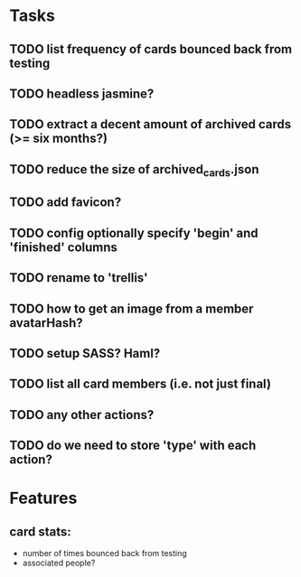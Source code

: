 
*  Tasks
** TODO list frequency of cards bounced back from testing
** TODO headless jasmine?
** TODO extract a decent amount of archived cards (>= six months?)
** TODO reduce the size of archived_cards.json
** TODO add favicon?
** TODO config optionally specify 'begin' and 'finished' columns
** TODO rename to 'trellis'
** TODO how to get an image from a member avatarHash?
** TODO setup SASS? Haml?
** TODO list all card members (i.e. not just final)
** TODO any other actions?
** TODO do we need to store 'type' with each action?
*  Features
** card stats:
  - number of times bounced back from testing
  - associated people?
